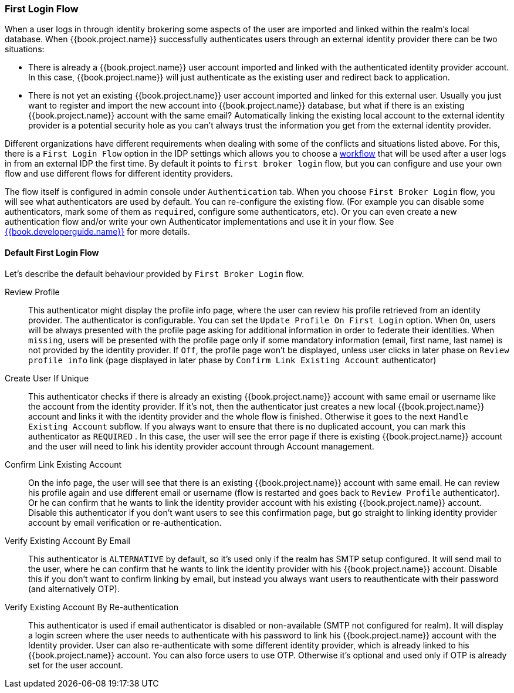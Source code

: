 [[_identity_broker_first_login]]

=== First Login Flow

When a user logs in through identity brokering some aspects of the user are imported and linked within the realm's local database.
When {{book.project.name}} successfully authenticates users through an external identity provider
there can be two situations:

* There is already a {{book.project.name}} user account imported and linked with the authenticated identity provider account.
  In this case, {{book.project.name}} will just authenticate as the existing user and redirect back to application.
* There is not yet an existing {{book.project.name}} user account imported and linked for this external user.
  Usually you just want to register and import the new account into {{book.project.name}} database, but what if there is an existing
  {{book.project.name}} account with the same email? Automatically linking the existing local account to the external
  identity provider is a potential security hole as you can't always trust the information you get from the external identity provider.

Different organizations have different requirements when dealing with some of the conflicts and situations listed above.
For this, there is a `First Login Flow` option in the IDP settings which allows you to choose a <<fake/../../authentication/flows.adoc#_authentication-flows, workflow>> that will be
used after a user logs in from an external IDP the first time.
By default it points to `first broker login` flow, but you can configure and use your own flow and use different flows for different identity providers.

The flow itself is configured in admin console under `Authentication` tab.
When you choose `First Broker Login` flow, you will see what authenticators are used by default.
You can re-configure the existing flow. (For example you can disable some authenticators, mark some of them as `required`, configure some authenticators, etc).
Or you can even create a new authentication flow and/or write your own Authenticator implementations and use it in your flow.
See link:{{book.developerguide.link}}[{{book.developerguide.name}}] for more details.

==== Default First Login Flow

Let's describe the default behaviour provided by `First Broker Login` flow.

Review Profile::
  This authenticator might display the profile info page, where the user can review his profile retrieved from an identity provider.
  The authenticator is configurable.
  You can set the `Update Profile On First Login` option.
  When `On`, users will be always presented with the profile page asking for additional information in order to federate their identities.
  When `missing`, users will be presented with the profile page only if some mandatory information (email, first name, last name) is not provided by the identity provider.
  If `Off`, the profile page won't be displayed, unless user clicks in later phase on `Review profile info` link (page displayed in later phase
  by `Confirm Link Existing Account` authenticator)

Create User If Unique::
  This authenticator checks if there is already an existing {{book.project.name}} account with same email or username like the account from the identity provider.
  If it's not, then the authenticator just creates a new local {{book.project.name}} account and links it with the identity provider and the whole flow is finished.
  Otherwise it goes to the next `Handle Existing Account` subflow.
  If you always want to ensure that there is no duplicated account, you can mark this authenticator as `REQUIRED` . In this case, the user
  will see the error page if there is existing {{book.project.name}} account and the user will need to link his identity provider account through Account management.

Confirm Link Existing Account::
  On the info page, the user will see that there is an existing {{book.project.name}} account with same email.
  He can review his profile again and use different email or username (flow is restarted and goes back to `Review Profile` authenticator).
  Or he can confirm that he wants to link the identity provider account with his existing {{book.project.name}} account.
  Disable this authenticator if you don't want users to see this confirmation page, but go straight to linking identity provider account by email verification or re-authentication.

Verify Existing Account By Email::
  This authenticator is `ALTERNATIVE` by default, so it's used only if the realm has SMTP setup configured.
  It will send mail to the user, where he can confirm that he wants to link the identity provider with his {{book.project.name}} account.
  Disable this if you don't want to confirm linking by email, but instead you always want users to reauthenticate with their password (and alternatively OTP).

Verify Existing Account By Re-authentication::
  This authenticator is used if email authenticator is disabled or non-available (SMTP not configured for realm). It will display a login screen
  where the user needs to authenticate with his password to link his {{book.project.name}} account with the Identity provider.
  User can also re-authenticate with some different identity provider, which is already linked to his {{book.project.name}} account.
  You can also force users to use OTP. Otherwise it's optional and used only if OTP is already set for the user account.

